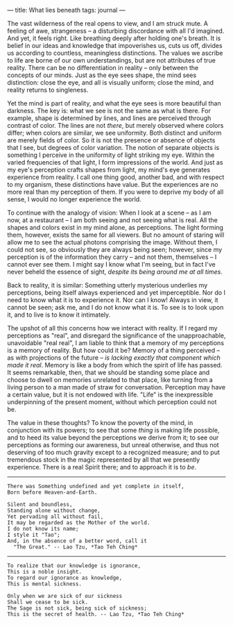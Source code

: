 :PROPERTIES:
:ID:       DFA5C539-2E19-41EA-A107-020CCB752017
:SLUG:     what-lies-beneath
:END:
---
title: What lies beneath
tags: journal
---

The vast wilderness of the real opens to view, and I am struck mute. A
feeling of awe, strangeness -- a disturbing discordance with all I'd
imagined. And yet, it feels right. Like breathing deeply after holding
one's breath. It is belief in our ideas and knowledge that impoverishes
us, cuts us off, divides us according to countless, meaningless
distinctions. The values we ascribe to life are borne of our own
understandings, but are not attributes of true reality. There can be no
differentiation in reality -- only between the concepts of our minds.
Just as the eye sees shape, the mind sees distinction: close the eye,
and all is visually uniform; close the mind, and reality returns to
singleness.

Yet the mind is part of reality, and what the eye sees is more beautiful
than darkness. The key is: what we see is not the same as what is there.
For example, shape is determined by lines, and lines are perceived
through contrast of color. The lines are not /there/, but merely
observed where colors differ; when colors are similar, we see
uniformity. Both distinct and uniform are merely fields of color. So it
is not the presence or absence of objects that I see, but degrees of
color variation. The notion of separate objects is something I perceive
in the uniformity of light striking my eye. Within the varied
frequencies of that light, I form impressions of the world. And just as
my eye's perception crafts shapes from light, my mind's eye generates
experience from reality. I call one thing good, another bad, and with
respect to my organism, these distinctions have value. But the
experiences are no more real than my perception of them. If you were to
deprive my body of all sense, I would no longer experience the world.

To continue with the analogy of vision: When I look at a scene -- as I
am now, at a restaurant -- I am both seeing and not seeing what is real.
All the shapes and colors exist in my mind alone, as perceptions. The
light forming them, however, exists the same for all viewers. But no
amount of staring will allow me to see the actual photons comprising the
image. Without them, I could not see, so obviously they are always being
seen; however, since my perception is of the information they carry --
and not them, themselves -- I cannot ever see them. I might say I know
what I'm seeing, but in fact I've never beheld the essence of sight,
/despite its being around me at all times/.

Back to reality, it is similar: Something utterly mysterious underlies
my perceptions, being itself always experienced and yet imperceptible.
Nor do I need to know what it is to experience it. Nor can I know!
Always in view, it cannot be seen; ask me, and I do not know what it is.
To see is to look upon it, and to live is to know it intimately.

The upshot of all this concerns how we interact with reality. If I
regard my perceptions as "real", and disregard the significance of the
unapproachable, unavoidable "real real", I am liable to think that a
memory of my perceptions is a memory of reality. But how could it be?
Memory of a thing perceived -- as with projections of the future -- /is
lacking exactly that component which made it real/. Memory is like a
body from which the spirit of life has passed. It seems remarkable,
then, that we should be standing some place and choose to dwell on
memories unrelated to that place, like turning from a living person to a
man made of straw for conversation. Perception may have a certain value,
but it is not endowed with life. "Life" is the inexpressible
underpinning of the present moment, without which perception could not
be.

The value in these thoughts? To know the poverty of the mind, in
conjunction with its powers; to see that some /thing/ is making life
possible, and to heed its value beyond the perceptions we derive from
it; to see our perceptions as forming our awareness, but unreal
otherwise, and thus not deserving of too much gravity except to a
recognized measure; and to put tremendous stock in the magic represented
by all that we presently experience. There is a real Spirit there; and
to approach it is to /be/.

--------------

#+BEGIN_EXAMPLE
There was Something undefined and yet complete in itself,
Born before Heaven-and-Earth.

Silent and boundless,
Standing alone without change,
Yet pervading all without fail,
It may be regarded as the Mother of the world.
I do not know its name;
I style it "Tao";
And, in the absence of a better word, call it
  "The Great." -- Lao Tzu, *Tao Teh Ching*
#+END_EXAMPLE

--------------

#+BEGIN_EXAMPLE
To realize that our knowledge is ignorance,
This is a noble insight.
To regard our ignorance as knowledge,
This is mental sickness.

Only when we are sick of our sickness
Shall we cease to be sick.
The Sage is not sick, being sick of sickness;
This is the secret of health. -- Lao Tzu, *Tao Teh Ching*
#+END_EXAMPLE
